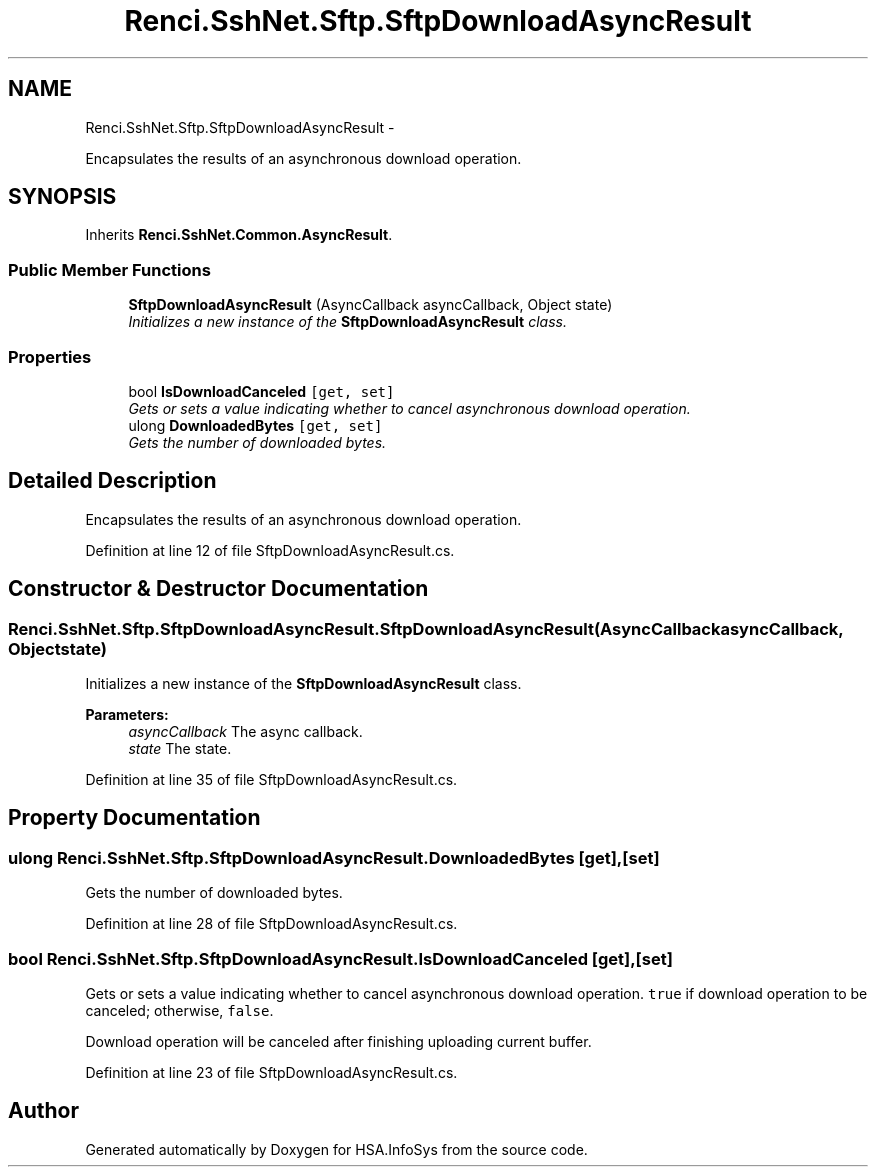 .TH "Renci.SshNet.Sftp.SftpDownloadAsyncResult" 3 "Fri Jul 5 2013" "Version 1.0" "HSA.InfoSys" \" -*- nroff -*-
.ad l
.nh
.SH NAME
Renci.SshNet.Sftp.SftpDownloadAsyncResult \- 
.PP
Encapsulates the results of an asynchronous download operation\&.  

.SH SYNOPSIS
.br
.PP
.PP
Inherits \fBRenci\&.SshNet\&.Common\&.AsyncResult\fP\&.
.SS "Public Member Functions"

.in +1c
.ti -1c
.RI "\fBSftpDownloadAsyncResult\fP (AsyncCallback asyncCallback, Object state)"
.br
.RI "\fIInitializes a new instance of the \fBSftpDownloadAsyncResult\fP class\&. \fP"
.in -1c
.SS "Properties"

.in +1c
.ti -1c
.RI "bool \fBIsDownloadCanceled\fP\fC [get, set]\fP"
.br
.RI "\fIGets or sets a value indicating whether to cancel asynchronous download operation\&. \fP"
.ti -1c
.RI "ulong \fBDownloadedBytes\fP\fC [get, set]\fP"
.br
.RI "\fIGets the number of downloaded bytes\&. \fP"
.in -1c
.SH "Detailed Description"
.PP 
Encapsulates the results of an asynchronous download operation\&. 


.PP
Definition at line 12 of file SftpDownloadAsyncResult\&.cs\&.
.SH "Constructor & Destructor Documentation"
.PP 
.SS "Renci\&.SshNet\&.Sftp\&.SftpDownloadAsyncResult\&.SftpDownloadAsyncResult (AsyncCallbackasyncCallback, Objectstate)"

.PP
Initializes a new instance of the \fBSftpDownloadAsyncResult\fP class\&. 
.PP
\fBParameters:\fP
.RS 4
\fIasyncCallback\fP The async callback\&.
.br
\fIstate\fP The state\&.
.RE
.PP

.PP
Definition at line 35 of file SftpDownloadAsyncResult\&.cs\&.
.SH "Property Documentation"
.PP 
.SS "ulong Renci\&.SshNet\&.Sftp\&.SftpDownloadAsyncResult\&.DownloadedBytes\fC [get]\fP, \fC [set]\fP"

.PP
Gets the number of downloaded bytes\&. 
.PP
Definition at line 28 of file SftpDownloadAsyncResult\&.cs\&.
.SS "bool Renci\&.SshNet\&.Sftp\&.SftpDownloadAsyncResult\&.IsDownloadCanceled\fC [get]\fP, \fC [set]\fP"

.PP
Gets or sets a value indicating whether to cancel asynchronous download operation\&. \fCtrue\fP if download operation to be canceled; otherwise, \fCfalse\fP\&. 
.PP
Download operation will be canceled after finishing uploading current buffer\&. 
.PP
Definition at line 23 of file SftpDownloadAsyncResult\&.cs\&.

.SH "Author"
.PP 
Generated automatically by Doxygen for HSA\&.InfoSys from the source code\&.
